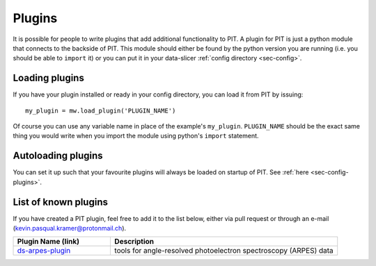 .. _sec-plugin:

Plugins
=======

It is possible for people to write plugins that add additional functionality 
to PIT.
A plugin for PIT is just a python module that connects to the backside of PIT.
This module should either be found by the python version you are running 
(i.e. you should be able to ``import`` it) or you can put it in your 
data-slicer :ref:`config directory <sec-config>`.

Loading plugins
---------------

If you have your plugin installed or ready in your config directory, you can 
load it from PIT by issuing::
   
   my_plugin = mw.load_plugin('PLUGIN_NAME')
   
Of course you can use any variable name in place of the example's 
``my_plugin``. ``PLUGIN_NAME`` should be the exact same thing you would 
write when you import the module using python's ``import`` statement.  

Autoloading plugins
-------------------

You can set it up such that your favourite plugins will always be loaded on 
startup of PIT.
See :ref:`here <sec-config-plugins>`.

List of known plugins
---------------------

If you have created a PIT plugin, feel free to add it to the list below, 
either via pull request or through an e-mail 
(kevin.pasqual.kramer@protonmail.ch).

.. list-table::
   :header-rows: 1
   :widths: 30 70

   * - Plugin Name (link) 
     - Description

   * - `ds-arpes-plugin <https://github.com/kuadrat/ds_arpes_plugin>`_
     - tools for angle-resolved photoelectron spectroscopy (ARPES) data

